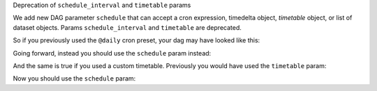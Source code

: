 Deprecation of ``schedule_interval`` and ``timetable`` params

We add new DAG parameter ``schedule`` that can accept a cron expression, timedelta object, *timetable* object, or list of dataset objects. Params ``schedule_interval`` and ``timetable`` are  deprecated.

So if you previously used the ``@daily`` cron preset, your dag may have looked like this:

.. code-block:: python
    with DAG(
        dag_id='my_example',
        start_date=datetime(2021, 1, 1),
        schedule_interval='@daily',
    ) as dag:
        ...

Going forward, instead you should use the ``schedule`` param instead:

.. code-block:: python
    with DAG(
        dag_id='my_example',
        start_date=datetime(2021, 1, 1),
        schedule='@daily',
    ) as dag:
        ...

And the same is true if you used a custom timetable.  Previously you would have used the ``timetable`` param:

.. code-block:: python
    with DAG(
        dag_id='my_example',
        start_date=datetime(2021, 1, 1),
        timetable=EventsTimetable(event_dates=[pendulum.datetime(2022, 4, 5)]),
    ) as dag:
        ...

Now you should use the ``schedule`` param:

.. code-block:: python
    with DAG(
        dag_id='my_example',
        start_date=datetime(2021, 1, 1),
        schedule=EventsTimetable(event_dates=[pendulum.datetime(2022, 4, 5)]),
    ) as dag:
        ...
